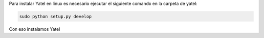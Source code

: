 .. tags: 
.. title: Instalacion Yatel

Para instalar Yatel en linux es necesario ejecutar 
el siguiente comando en la carpeta de yatel:

.. code:: bash
	
    sudo python setup.py develop

Con eso instalamos Yatel